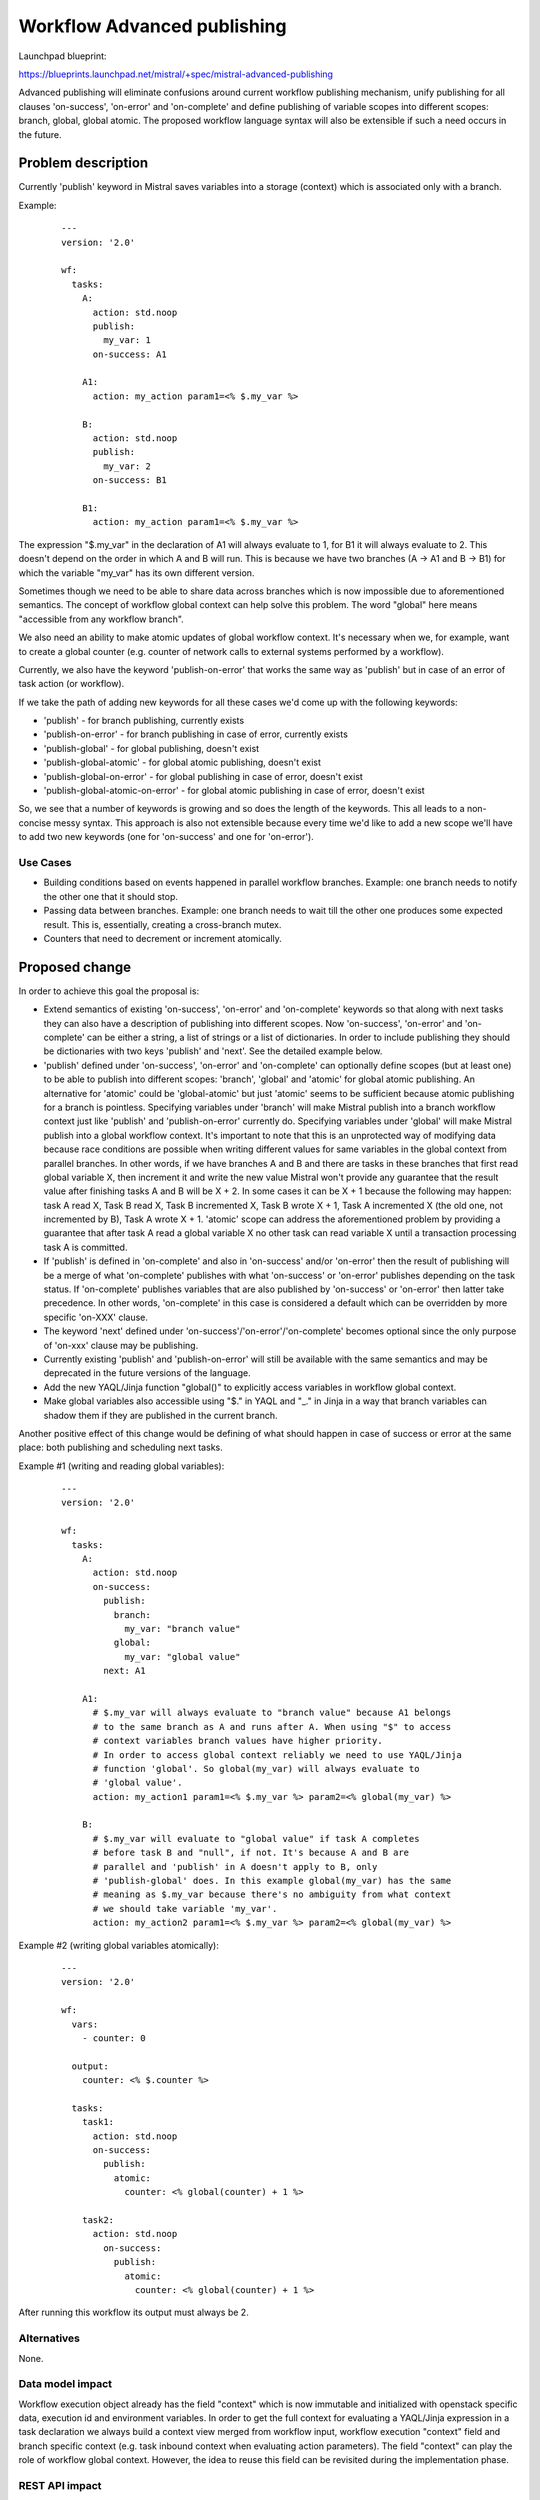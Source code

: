 ..
 This work is licensed under a Creative Commons Attribution 3.0 Unported
 License.

 http://creativecommons.org/licenses/by/3.0/legalcode

============================
Workflow Advanced publishing
============================

Launchpad blueprint:

https://blueprints.launchpad.net/mistral/+spec/mistral-advanced-publishing

Advanced publishing will eliminate confusions around current workflow
publishing mechanism, unify publishing for all clauses 'on-success',
'on-error' and 'on-complete' and define publishing of variable scopes into
different scopes: branch, global, global atomic.
The proposed workflow language syntax will also be extensible if such a need
occurs in the future.


Problem description
===================

Currently 'publish' keyword in Mistral saves variables into a storage
(context) which is associated only with a branch.

Example:

 ::

   ---
   version: '2.0'

   wf:
     tasks:
       A:
         action: std.noop
         publish:
           my_var: 1
         on-success: A1

       A1:
         action: my_action param1=<% $.my_var %>

       B:
         action: std.noop
         publish:
           my_var: 2
         on-success: B1

       B1:
         action: my_action param1=<% $.my_var %>


The expression "$.my_var" in the declaration of A1 will always evaluate to 1,
for B1 it will always evaluate to 2. This doesn't depend on the order in which
A and B will run. This is because we have two branches (A -> A1 and B -> B1)
for which the variable "my_var" has its own different version.

Sometimes though we need to be able to share data across branches which is now
impossible due to aforementioned semantics.
The concept of workflow global context can help solve this problem. The word
"global" here means "accessible from any workflow branch".

We also need an ability to make atomic updates of global workflow context.
It's necessary when we, for example, want to create a global counter (e.g.
counter of network calls to external systems performed by a workflow).

Currently, we also have the keyword 'publish-on-error' that works the same way
as 'publish' but in case of an error of task action (or workflow).

If we take the path of adding new keywords for all these cases we'd come up
with the following keywords:

* 'publish' - for branch publishing, currently exists
* 'publish-on-error' - for branch publishing in case of error, currently
  exists
* 'publish-global' - for global publishing, doesn't exist
* 'publish-global-atomic' - for global atomic publishing, doesn't exist
* 'publish-global-on-error' - for global publishing in case of error, doesn't
  exist
* 'publish-global-atomic-on-error' - for global atomic publishing in case of
  error, doesn't exist

So, we see that a number of keywords is growing and so does the length of the
keywords. This all leads to a non-concise messy syntax.
This approach is also not extensible because every time we'd like to add a new
scope we'll have to add two new keywords (one for 'on-success' and one for
'on-error').

Use Cases
---------

* Building conditions based on events happened in parallel workflow branches.
  Example: one branch needs to notify the other one that it should stop.
* Passing data between branches. Example: one branch needs to wait till the
  other one produces some expected result. This is, essentially, creating
  a cross-branch mutex.
* Counters that need to decrement or increment atomically.

Proposed change
===============

In order to achieve this goal the proposal is:

* Extend semantics of existing 'on-success', 'on-error' and 'on-complete'
  keywords so that along with next tasks they can also have a description of
  publishing into different scopes. Now 'on-success', 'on-error' and
  'on-complete' can be either a string, a list of strings or a list of
  dictionaries. In order to include publishing they should be dictionaries
  with two keys 'publish' and 'next'. See the detailed example below.
* 'publish' defined under 'on-success', 'on-error' and 'on-complete' can
  optionally define scopes (but at least one) to be able to publish into
  different scopes: 'branch', 'global' and 'atomic' for global atomic
  publishing. An alternative for 'atomic' could be 'global-atomic' but just
  'atomic' seems to be sufficient because atomic publishing for a branch is
  pointless. Specifying variables under 'branch' will make Mistral publish
  into a branch workflow context just like 'publish' and 'publish-on-error'
  currently do. Specifying variables under 'global' will make Mistral publish
  into a global workflow context. It's important to note that this is an
  unprotected way of modifying data because race conditions are possible when
  writing different values for same variables in the global context from
  parallel branches. In other words, if we have branches A and B and there are
  tasks in these branches that first read global variable X, then increment it
  and write the new value Mistral won't provide any guarantee that the result
  value after finishing tasks A and B will be X + 2. In some cases it can be
  X + 1 because the following may happen: task A read X, Task B read X, Task B
  incremented X, Task B wrote X + 1, Task A incremented X (the old one, not
  incremented by B), Task A wrote X + 1.
  'atomic' scope can address the aforementioned problem by providing a
  guarantee that after task A read a global variable X no other task can read
  variable X until a transaction processing task A is committed.
* If 'publish' is defined in 'on-complete' and also in 'on-success' and/or
  'on-error' then the result of publishing will be a merge of what
  'on-complete' publishes with what 'on-success' or 'on-error' publishes
  depending on the task status. If 'on-complete' publishes variables that are
  also published by 'on-success' or 'on-error' then latter take precedence.
  In other words, 'on-complete' in this case is considered a default which
  can be overridden by more specific 'on-XXX' clause.
* The keyword 'next' defined under 'on-success'/'on-error'/'on-complete'
  becomes optional since the only purpose of 'on-xxx' clause may be publishing.
* Currently existing 'publish' and 'publish-on-error' will still be available
  with the same semantics and may be deprecated in the future versions of the
  language.
* Add the new YAQL/Jinja function "global()" to explicitly access
  variables in workflow global context.
* Make global variables also accessible using "$." in YAQL and "_." in
  Jinja in a way that branch variables can shadow them if they are
  published in the current branch.

Another positive effect of this change would be defining of what should happen
in case of success or error at the same place: both publishing and scheduling
next tasks.

Example #1 (writing and reading global variables):

 ::

   ---
   version: '2.0'

   wf:
     tasks:
       A:
         action: std.noop
         on-success:
           publish:
             branch:
               my_var: "branch value"
             global:
               my_var: "global value"
           next: A1

       A1:
         # $.my_var will always evaluate to "branch value" because A1 belongs
         # to the same branch as A and runs after A. When using "$" to access
         # context variables branch values have higher priority.
         # In order to access global context reliably we need to use YAQL/Jinja
         # function 'global'. So global(my_var) will always evaluate to
         # 'global value'.
         action: my_action1 param1=<% $.my_var %> param2=<% global(my_var) %>

       B:
         # $.my_var will evaluate to "global value" if task A completes
         # before task B and "null", if not. It's because A and B are
         # parallel and 'publish' in A doesn't apply to B, only
         # 'publish-global' does. In this example global(my_var) has the same
         # meaning as $.my_var because there's no ambiguity from what context
         # we should take variable 'my_var'.
         action: my_action2 param1=<% $.my_var %> param2=<% global(my_var) %>


Example #2 (writing global variables atomically):

 ::

   ---
   version: '2.0'

   wf:
     vars:
       - counter: 0

     output:
       counter: <% $.counter %>

     tasks:
       task1:
         action: std.noop
         on-success:
           publish:
             atomic:
               counter: <% global(counter) + 1 %>

       task2:
         action: std.noop
           on-success:
             publish:
               atomic:
                 counter: <% global(counter) + 1 %>


After running this workflow its output must always be 2.

Alternatives
------------

None.

Data model impact
-----------------

Workflow execution object already has the field "context" which is now
immutable and initialized with openstack specific data, execution id and
environment variables. In order to get the full context for evaluating a
YAQL/Jinja expression in a task declaration we always build a context view
merged from workflow input, workflow execution "context" field and branch
specific context (e.g. task inbound context when evaluating action
parameters). The field "context" can play the role of workflow global
context. However, the idea to reuse this field can be revisited during
the implementation phase.

REST API impact
---------------

None.

End user impact
---------------

New workflow language feature that explicitly allows to define scopes(contexts)
of published variables.

Performance Impact
------------------

When using the scope "atomic" we'll need to use locking in order to prevent
concurrent modifications of global workflow context while reading and modifying
it at publishing stage of a certain task. In fact, this is equal to locking the
whole workflow execution object and hence will have a significant performance
impact in case of many parallel tasks. For this reason, "atomic" needs to be
well documented and used with precaution.

Deployer impact
---------------

None.


Implementation
==============

Assignee(s)
-----------

Primary assignee:
  rakhmerov

Other contributors:
  melisha

Work Items
----------

* Change 'on-success', 'on-error' and 'on-complete' in the specification of
  direct workflow task in the way described above.
* Make changes in Mistral engine to publish variables into global context
  (preliminarily it will be the field 'context' of workflow execution object).
* Implement YAQL/Jinja function 'global' to explicitly read variables from
  workflow global context.
* Add locking of workflow global context (i.e. workflow execution) in case of
  using 'atomic' scope. A thread that acquires a lock must first refresh state
  of workflow execution and then proceed with publishing etc.

Dependencies
============

None.


Testing
=======

* Unit tests for publishing into all scopes and using 'global' function for
  different cases: parallel tasks, sequential tasks.
* Unit tests to check that branch-local variables take precedence when
  reading variables using '$.' in YAQL and '_.' in Jinja.
* Unit tests for 'atomic' scope that checks atomicity of reads and writes of
  global variables. Although unit tests can't fully test this feature. In order
  to fully test it we need to have a test with multiple Mistral engines to make
  sure we have concurrent access to workflow execution.

References
==========

None.
